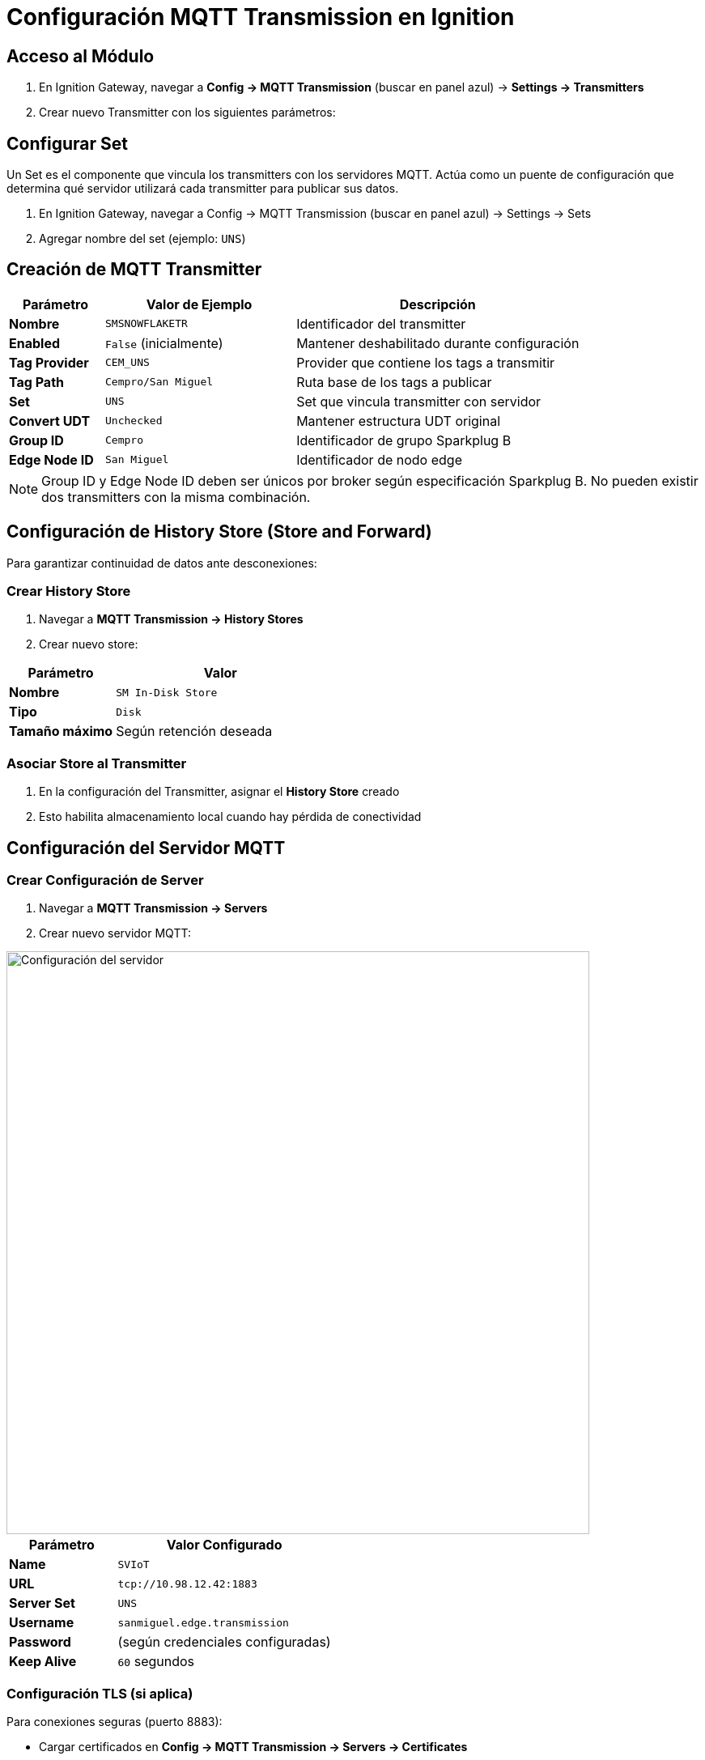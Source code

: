 = Configuración MQTT Transmission en Ignition

== Acceso al Módulo

. En Ignition Gateway, navegar a *Config → MQTT Transmission* (buscar en panel azul) → *Settings → Transmitters*

. Crear nuevo Transmitter con los siguientes parámetros:

== Configurar Set
Un Set es el componente que vincula los transmitters con los servidores MQTT. Actúa como un puente de configuración que determina qué servidor utilizará cada transmitter para publicar sus datos.

. En Ignition Gateway, navegar a Config → MQTT Transmission (buscar en panel azul) → Settings → Sets

. Agregar nombre del set (ejemplo: `UNS`)

== Creación de MQTT Transmitter

[cols="1,2,3", options="header"]
|===
|Parámetro |Valor de Ejemplo |Descripción

|*Nombre*
|`SMSNOWFLAKETR`
|Identificador del transmitter

|*Enabled*
|`False` (inicialmente)
|Mantener deshabilitado durante configuración

|*Tag Provider*
|`CEM_UNS`
|Provider que contiene los tags a transmitir

|*Tag Path*
|`Cempro/San Miguel`
|Ruta base de los tags a publicar

|*Set*
|`UNS`
|Set que vincula transmitter con servidor

|*Convert UDT*
|`Unchecked`
|Mantener estructura UDT original

|*Group ID*
|`Cempro`
|Identificador de grupo Sparkplug B

|*Edge Node ID*
|`San Miguel`
|Identificador de nodo edge
|===

[NOTE]
====
Group ID y Edge Node ID deben ser únicos por broker según especificación Sparkplug B. No pueden existir dos transmitters con la misma combinación.
====

== Configuración de History Store (Store and Forward)

Para garantizar continuidad de datos ante desconexiones:

=== Crear History Store

. Navegar a *MQTT Transmission → History Stores*

. Crear nuevo store:

[cols="1,2", options="header"]
|===
|Parámetro |Valor

|*Nombre*
|`SM In-Disk Store`

|*Tipo*
|`Disk`

|*Tamaño máximo*
|Según retención deseada
|===

=== Asociar Store al Transmitter

. En la configuración del Transmitter, asignar el *History Store* creado
. Esto habilita almacenamiento local cuando hay pérdida de conectividad

== Configuración del Servidor MQTT

=== Crear Configuración de Server

. Navegar a *MQTT Transmission → Servers*

. Crear nuevo servidor MQTT:

image::cempro/Server_settings.png[Configuración del servidor,720,align="center"]

[cols="1,2", options="header"]
|===
|Parámetro |Valor Configurado

|*Name*
|`SVIoT`

|*URL*
|`tcp://10.98.12.42:1883`

|*Server Set*
|`UNS`

|*Username*
|`sanmiguel.edge.transmission`

|*Password*
|(según credenciales configuradas)

|*Keep Alive*
|`60` segundos
|===

=== Configuración TLS (si aplica)

Para conexiones seguras (puerto 8883):

* Cargar certificados en *Config → MQTT Transmission → Servers → Certificates*
* Configurar *SSL/TLS Settings* según requerimientos del broker

=== Habilitar Transmitter

. Una vez configurados todos los componentes, habilitar el Transmitter
. Verificar estado de conexión en *Status → MQTT Transmission*

== Validación de Funcionamiento

=== Verificar Estados

*Estado del Servidor*: En *Status → MQTT Transmission → Servers*, confirmar estado *Connected*

*Estado del Transmitter*: Verificar que esté *Enabled* y sin errores

=== Monitoreo de Publicaciones

. Verificar logs en *Status → Logs* filtrando por categoría MQTT
. Confirmar que se están publicando mensajes hacia el broker
. Utilizar herramientas como MQTT Explorer para monitorear tráfico

== Recomendaciones para MQTT

=== Monitoreo con MQTT Explorer

MQTT Explorer es una herramienta cliente esencial para diagnóstico y monitoreo de publicaciones MQTT:

*Instalación y Configuración*:

* Descargar desde el sitio oficial de MQTT Explorer
* Configurar conexión al broker usando los mismos parámetros del servidor configurado en Ignition
* Conectar usando las credenciales `sanmiguel.edge.transmission`

*Verificación de Topics Sparkplug B*:

* Los topics siguen el patrón: `spBv1.0/Cempro/NDATA/San Miguel`
* Validar que aparezcan mensajes NBIRTH al inicio (estructura de datos)
* Confirmar flujo continuo de mensajes NDATA (datos en tiempo real)
* Monitorear mensajes NDEATH en caso de desconexión

*Análisis de Payloads*:

* Los payloads aparecen en formato binario (Protocol Buffers)
* MQTT Explorer puede mostrar información básica del mensaje
* Para análisis detallado del contenido, utilizar decodificadores Sparkplug B específicos

=== Gestión de Conexiones

*Reconexión Automática*:

* Ignition maneja automáticamente las reconexiones al broker
* Verificar configuración de *Keep Alive* para detección oportuna de desconexiones
* Monitorear logs para identificar patrones de desconexión

*Calidad de Servicio (QoS)*:

* Por defecto, Sparkplug B utiliza QoS 0 para datos en tiempo real
* Los mensajes de control (BIRTH/DEATH) utilizan QoS 1 para garantizar entrega
* No modificar estos valores sin justificación técnica

=== Mantenimiento Preventivo de OPC y MQTT

*Revisión Periódica*:

* Revisar logs para identificar errores recurrentes
* Monitorear el crecimiento del History Store local
* Revisar periódicamente el estado de conexión
* Ya que no es posible acceder fácilmente a métricas de envío de mensajes y datos, es necesario revisar periódicamente la calidad de los datos enviados. Esto se puede hacer verificando los tags directamente o haciendo uso de herramientas como MQTT Explorer

*Limpieza de Datos*:

* Establecer que tags son conservados por el store and forward, desde la propiedad de tag "StoreAndForward"
* Monitorear espacio en disco utilizado por Store and Forward

== Consideraciones de Sparkplug B

=== Formato de Mensajes

Los mensajes publicados utilizan formato *Sparkplug B*:

* *Serialización*: Protocol Buffers (binario, no legible directamente)
* *Estructura*: Incluye metadatos, timestamps y calidad de datos
* *Topics*: Siguen convención `spBv1.0/GroupID/NDATA/EdgeNodeID`

=== Gestión de Estado

Sparkplug B incluye mensajes de control de estado:

* *NBIRTH*: Declaración de estructura de datos del nodo
* *NDATA*: Datos en tiempo real
* *NDEATH*: Notificación de desconexión del nodo

== Extensión de la Configuración

=== Agregar Nuevos Tags

Para publicar variables adicionales:

. Añadir tags al Tag Provider `CEM_UNS` bajo la ruta `Cempro/San Miguel`
. Los cambios se reflejan automáticamente en las publicaciones MQTT
. Verificar que aparezcan en el broker de destino

=== Múltiples Transmitters

Para publicar con más de un Transmitter:

. Crear nuevo Transmitter siguiendo el mismo procedimiento, preferiblemente iniciar desmarcando "Enabled"
. Asegurar que el par Group ID y Edge Node ID únicos, en este caso Cempro/San Miguel y Cempro/San Gabriel son válidos al ser combinaciones únicas.
. Asociar a Set y servidor MQTT correspondientes